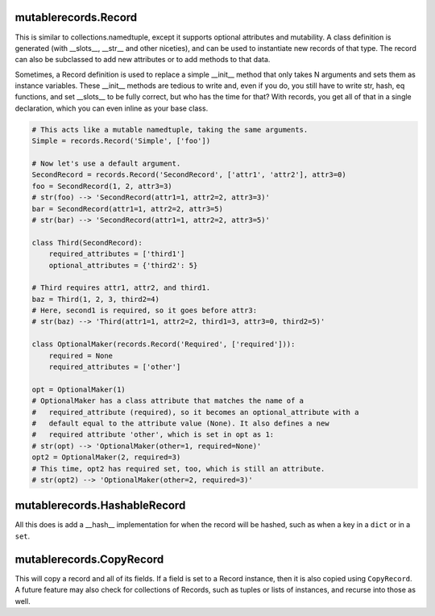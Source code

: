 mutablerecords.Record
---------------------

This is similar to collections.namedtuple, except it supports optional
attributes and mutability. A class definition is generated (with
\_\_slots\_\_, \_\_str\_\_ and other niceties), and can be used to
instantiate new records of that type. The record can also be subclassed
to add new attributes or to add methods to that data.

Sometimes, a Record definition is used to replace a simple \_\_init\_\_
method that only takes N arguments and sets them as instance variables.
These \_\_init\_\_ methods are tedious to write and, even if you do, you
still have to write str, hash, eq functions, and set \_\_slots\_\_ to be
fully correct, but who has the time for that? With records, you get all
of that in a single declaration, which you can even inline as your base
class.

.. code:: python

    # This acts like a mutable namedtuple, taking the same arguments.
    Simple = records.Record('Simple', ['foo'])

    # Now let's use a default argument.
    SecondRecord = records.Record('SecondRecord', ['attr1', 'attr2'], attr3=0)
    foo = SecondRecord(1, 2, attr3=3)
    # str(foo) --> 'SecondRecord(attr1=1, attr2=2, attr3=3)'
    bar = SecondRecord(attr1=1, attr2=2, attr3=5)
    # str(bar) --> 'SecondRecord(attr1=1, attr2=2, attr3=5)'

    class Third(SecondRecord):
        required_attributes = ['third1']
        optional_attributes = {'third2': 5}

    # Third requires attr1, attr2, and third1.
    baz = Third(1, 2, 3, third2=4)
    # Here, second1 is required, so it goes before attr3:
    # str(baz) --> 'Third(attr1=1, attr2=2, third1=3, attr3=0, third2=5)'

    class OptionalMaker(records.Record('Required', ['required'])):
        required = None
        required_attributes = ['other']

    opt = OptionalMaker(1)
    # OptionalMaker has a class attribute that matches the name of a
    #   required_attribute (required), so it becomes an optional_attribute with a
    #   default equal to the attribute value (None). It also defines a new
    #   required attribute 'other', which is set in opt as 1:
    # str(opt) --> 'OptionalMaker(other=1, required=None)'
    opt2 = OptionalMaker(2, required=3)
    # This time, opt2 has required set, too, which is still an attribute.
    # str(opt2) --> 'OptionalMaker(other=2, required=3)'

mutablerecords.HashableRecord
-----------------------------

All this does is add a \_\_hash\_\_ implementation for when the record
will be hashed, such as when a key in a ``dict`` or in a ``set``.

mutablerecords.CopyRecord
-------------------------

This will copy a record and all of its fields. If a field is set to a
Record instance, then it is also copied using ``CopyRecord``. A future
feature may also check for collections of Records, such as tuples or
lists of instances, and recurse into those as well.


